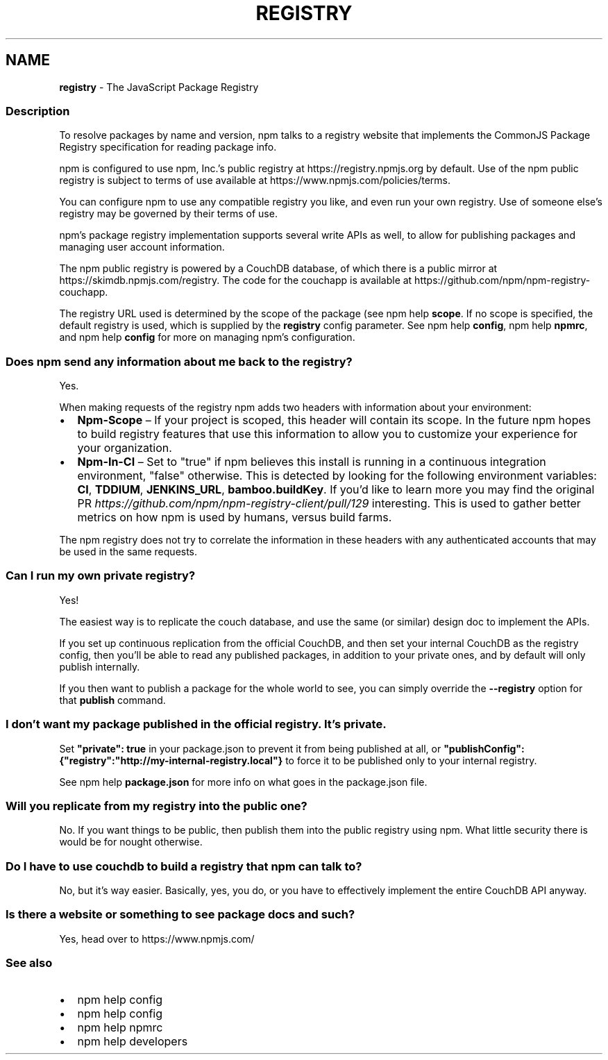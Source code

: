 .TH "REGISTRY" "7" "December 2022" "" ""
.SH "NAME"
\fBregistry\fR \- The JavaScript Package Registry
.SS Description
.P
To resolve packages by name and version, npm talks to a registry website
that implements the CommonJS Package Registry specification for reading
package info\.
.P
npm is configured to use npm, Inc\.'s public registry at
https://registry\.npmjs\.org by default\. Use of the npm public registry is
subject to terms of use available at https://www\.npmjs\.com/policies/terms\|\.
.P
You can configure npm to use any compatible registry you like, and even run
your own registry\. Use of someone else's registry may be governed by their
terms of use\.
.P
npm's package registry implementation supports several
write APIs as well, to allow for publishing packages and managing user
account information\.
.P
The npm public registry is powered by a CouchDB database,
of which there is a public mirror at
https://skimdb\.npmjs\.com/registry\|\.  The code for the couchapp is
available at https://github\.com/npm/npm\-registry\-couchapp\|\.
.P
The registry URL used is determined by the scope of the package (see
npm help \fBscope\fP\|\. If no scope is specified, the default registry is used, which is
supplied by the \fBregistry\fP config parameter\.  See npm help \fBconfig\fP,
npm help \fBnpmrc\fP, and npm help \fBconfig\fP for more on managing npm's configuration\.
.SS Does npm send any information about me back to the registry?
.P
Yes\.
.P
When making requests of the registry npm adds two headers with information
about your environment:
.RS 0
.IP \(bu 2
\fBNpm\-Scope\fP – If your project is scoped, this header will contain its
scope\. In the future npm hopes to build registry features that use this
information to allow you to customize your experience for your
organization\.
.IP \(bu 2
\fBNpm\-In\-CI\fP – Set to "true" if npm believes this install is running in a
continuous integration environment, "false" otherwise\. This is detected by
looking for the following environment variables: \fBCI\fP, \fBTDDIUM\fP,
\fBJENKINS_URL\fP, \fBbamboo\.buildKey\fP\|\. If you'd like to learn more you may find
the original PR \fIhttps://github\.com/npm/npm\-registry\-client/pull/129\fR
interesting\.
This is used to gather better metrics on how npm is used by humans, versus
build farms\.

.RE
.P
The npm registry does not try to correlate the information in these headers
with any authenticated accounts that may be used in the same requests\.
.SS Can I run my own private registry?
.P
Yes!
.P
The easiest way is to replicate the couch database, and use the same (or
similar) design doc to implement the APIs\.
.P
If you set up continuous replication from the official CouchDB, and then
set your internal CouchDB as the registry config, then you'll be able
to read any published packages, in addition to your private ones, and by
default will only publish internally\. 
.P
If you then want to publish a package for the whole world to see, you can
simply override the \fB\-\-registry\fP option for that \fBpublish\fP command\.
.SS I don't want my package published in the official registry\. It's private\.
.P
Set \fB"private": true\fP in your package\.json to prevent it from being
published at all, or
\fB"publishConfig":{"registry":"http://my\-internal\-registry\.local"}\fP
to force it to be published only to your internal registry\.
.P
See npm help \fBpackage\.json\fP for more info on what goes in the package\.json file\.
.SS Will you replicate from my registry into the public one?
.P
No\.  If you want things to be public, then publish them into the public
registry using npm\.  What little security there is would be for nought
otherwise\.
.SS Do I have to use couchdb to build a registry that npm can talk to?
.P
No, but it's way easier\.  Basically, yes, you do, or you have to
effectively implement the entire CouchDB API anyway\.
.SS Is there a website or something to see package docs and such?
.P
Yes, head over to https://www\.npmjs\.com/
.SS See also
.RS 0
.IP \(bu 2
npm help config
.IP \(bu 2
npm help config
.IP \(bu 2
npm help npmrc
.IP \(bu 2
npm help developers

.RE

